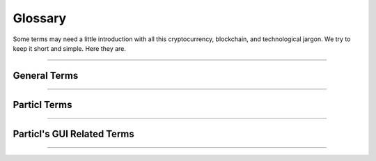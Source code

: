 .. meta::
   :description lang=en: An overview of the terms of Particl.  


=========
Glossary
=========

Some terms may need a little introduction with all this cryptocurrency, blockchain, and technological jargon. We try to keep it short and simple. Here they are.

----

General Terms
-------------

.. glossary:: :sorted:

   Distributed Ledger
      A distributed ledger (also called a shared ledger or distributed ledger technology or DLT) is a consensus of replicated, shared, and synchronized digital data geographically spread across multiple sites, countries, or institutions. Unlike with a distributed database, there is no central administrator. `DLT on Wikipedia <https://en.wikipedia.org/wiki/Distributed_ledger>`_

   Blockchain
      Blockchain is a unique design of a :term:`distributed Ledger <Distributed Ledger>`. It's essentially a growing list of records that are cryptographically linked. `Blockchain on Wikipedia <https://en.wikipedia.org/wiki/Blockchain>`_

   Sphinx
		Sphinx is a tool that makes it easy to create intelligent and beautiful documentation. It was initially developed for the Python documentation, and it has excellent facilities for the documentation of software projects in a range of languages.

   Decentralized Network
		A :term:`decentralized <Decentralization>` network is a distributed network that runs autonomously. It doesn't rely on a central server or database. Each participant of a :term:`decentralized <Decentralization>` network contributes to its well-being. Any communication, exchange of data, or trade is made directly between each user of the platform without any central authority facilitating the exchange. 

   Peer-to-Peer
		Peer-to-peer (P2P) communication means two users can communicate without requiring any intermediary assistance (i.e., servers, database, host, etc.). 

   Node
		A node is an individual device connected to a :term:`decentralized <Decentralization>` network such as a computer, VPS, or mobile phone. Each node contributes to maintaining, supporting, securing, and verifying the integrity of a :term:`decentralized <Decentralization>` network. The node itself automatically does these tasks with little to no input from the people running the nodes. Most users of a :term:`decentralized <Decentralization>` network access it through a node, whether that be directly (i.e., using one's own computer) or through a third-party node (i.e., service provider).

   Cryptocurrency
		Cryptocurrencies are digital units of a currency that can be transferred person-to-person without requiring a third-party (payment processor) to facilitate transactions. It enables near-free, near-instant currency transactions that cannot be held up, blocked, reversed, or delayed by any party.

   Tor
   	The Tor network is a free and open-source network that enables anonymous online communication. It protects your digital privacy by anonymizing your IP address. It does so by routing your connection through a vast and global network of volunteers. Tor's intended use is to protect your personal privacy as well as your freedom and ability to conduct confidential communication. When enabled on Particl, it makes your node's IP address entirely anonymous.

   Disintermediation
   	Disintermediation is the removal of intermediaries in economics from a supply chain or "cutting out the middlemen" in connection with a transaction or a series of transactions. Instead of going through traditional distribution channels, which had some type of intermediary (such as a distributor, wholesaler, broker, or agent), companies may now deal with customers directly, for example, via the Internet.
   	`Disintermediation on Wikipedia <https://en.wikipedia.org/wiki/Disintermediation>`_

   Decentralization
   	Decentralization is the process by which the activities of an organization, particularly those regarding planning and decision making, are distributed or delegated away from a central, authoritative location or group.
   	`Decentralization on Wikipedia <https://en.wikipedia.org/wiki/Decentralization>`_


----

Particl Terms
-------------

.. glossary:: :sorted:

   Particl
		Particl is the brand of a :term:`decentralized <Decentralization>` network built using blockchain and P2P technologies. Depending on the context, "Particl" is used liberally to describe various of the :term:`decentralized <Decentralization>` network's components which include a cryptocurrency, a :term:`decentralized <Decentralization>` marketplace, and other components. However, its main components are as follows:

   Particl Project
		The Particl Project refers to all combined efforts, people, and community contributing to the development, maintenance, promotion, and adoption of the Particl :term:`decentralized <Decentralization>` network. It is often simply referred to as "Particl" as well, depending on the context.

   Particl Network
		The Particl Network consists of two technologies: 

		1. The Particl Blockchain is a :term:`decentralized <Decentralization>` and immutable ledger based on bitcoin technology but carefully enhanced by the Particl Developers with industry-leading privacy technology. The Particl Blockchain secures and testifies payments, exchanging value in a :term:`decentralized <Decentralization>` way without the need for any banking system.


		2. Secondly, a data-layer named Particl SecureMessaging (SMSG protocol) is utilized as a :term:`decentralized <Decentralization>` storage network (DSN) to transfer data between nodes in a privacy-preserving manner. Particl SecureMessaging enables a privacy-proof environment for e-commerce with Particl Marketplace and communications between users without bloating the Blockchain and leaving permanent records.  

   Particl Blockchain
		The Particl Blockchain is a decentralized, immutable, and censorship-proof ledger. It is based on bitcoin technology and has been carefully enhanced by the Particl team to provide a more robust level of privacy through industry-leading privacy technologies. The Particl Blockchain processes and validates payments between two users without requiring any third-party such as a bank or a payment processor.

   SecureMessaging (SMSG)
		SecureMessaging (SMSG protocol) is a :term:`decentralized <Decentralization>` storage network (DSN) to store and transfer data between nodes in a privacy-preserving manner. It enables a private and secure environment for e-commerce and communications between users. SMSG powers the Particl Marketplace without bloating the blockchain with excessive data and without leaving any permanent record.

   Particl Core
		Particl Core is the software providing a direct connection to the Particl :term:`decentralized <Decentralization>` network. It provides users with all the functions and features of the Particl blockchain. It also acts as a gateway to allow applications to interact directly with the blockchain. Because it runs silently in the background of your computer, Particl Core may often be referred to as a daemon or "particld".

		Users can easily interact with Particl Core by either using its CLI client (commands on a terminal) or its graphical counterpart Particl-Qt.

   Particl Marketplace
		The Particl Marketplace is a :term:`decentralized <Decentralization>` marketplace that allows two users to buy and sell anything from each other without the assistance of any third-party (i.e., bank, payment processor, centralized marketplace, etc.). It is Particl's flagship application and provides much more privacy, security, and freedom than typical marketplaces. Additionally, since it is decentralized, it charges no sales commission and other similar types of fees. Currently, it's located within the Particl Desktop application.

   Open Market Protocol (OMP)
		The Open Market Protocol (OMP) is the back-end protocol that makes the Particl Marketplace possible. It is the framework that defines how marketplace transactions, orders, listings, and other key e-commerce functionalities are processed by the SMSG network and the Particl Blockchain. It is the "glue" that sticks everything together. If Particl Desktop is what people use to access the marketplace (the front end), the OMP is what makes it possible in the background (the back-end). To learn more about the OMP Library, head over to the `Open Market Protocol Wiki page <https://particl.wiki/learn/marketplace/open-market-protocol/>`_.

   Particl Desktop
		Particl Desktop is the primary client of the Particl Project and is a user-friendly interface into the Particl network. It is the main point of access into the Particl ecosystem and lets users complete all basic activities one would expect to do on Particl. This includes making cryptocurrency transactions, using the Particl Marketplace, sending messages to other users, and so on. 

   Particl SDK
		The Particl Software Development Kit (SDK) is a set of tools and documentation that enables independent developers to contribute to the Particl Ecosystem (any of its software, product, or service). Its purpose is to speed up the onboarding process of independent developers and streamline all the tools and knowledge they need to acquire to get started.

   Open Market
   		The Open Market is the main market on Particl Marketplace. It is enabled by default and is the only market you have access to when launching Particl Desktop for the first time. The Open Market is a general-purpose market where anyone can buy or sell anything with no particular theme.

   Particl Ecosystem
		It describes the whole of any value or participant within the Particl Project economic cycle. Thus, anything or anybody contributing or utilizing Particl’s economic model (Particl Coin) or any other Particl Application is a part of it. 

   Particl Bots
	 	Describes a standardized snap-in functionality within the Particl Desktop client software to enable 3rd parties to offer their services in exchange for PART and automating tasks within Particl Desktop client.

	 	As these services are not decentralized, they are not activated by default and need to be manually enabled by the user. Particl Bots can have various purposes, most of the time related to a service, such as providing cryptocurrency exchange capabilities, providing data (i.e., cryptocurrency prices), payment integrations, etc. 

   Community Market
      Community Markets are private by default, and only those knowing about its access keys can join them. The community market creator and owner can decide if publishing items on this market is limited to a group (storefront) or granted to anybody with access rights. Additionally, a market owner has the right to promote their community markets within the :term:`Market Browser` for a limited time in exchange for a small fee.

   PPoS	
   	Particl uses the Particl Proof-of-Stake (:term:`PPoS`) consensus mechanism, which pays back interest in dividend-like payments to stakers in exchange for securing the network. :term:`PPoS` offers many secure staking options that let you easily and quickly earn rewards without any of the security or financial risks typically associated with staking.

		:term:`PPoS` is also the protocol used to vote on proposals in Particl's :term:`decentralized <Decentralization>` governance model.

----

Particl's GUI Related Terms
---------------------------

.. glossary:: :sorted:

   Market Browser
		It's the tool to browse and join different community markets within the Particl Marketplace application. Read :ref:`browse the markets <Browse the Markets>` to understand its usage.

----

